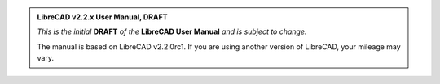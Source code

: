 .. Notice / banner to include at top of every page via include command


.. admonition:: LibreCAD v2.2.x User Manual, **DRAFT**

    *This is the initial* **DRAFT** *of the* **LibreCAD User Manual** *and is subject to change.*  

    The manual is based on LibreCAD v2.2.0rc1.  If you are using another version of LibreCAD, your mileage may vary.


